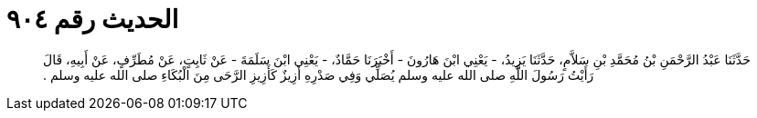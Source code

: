 
= الحديث رقم ٩٠٤

[quote.hadith]
حَدَّثَنَا عَبْدُ الرَّحْمَنِ بْنُ مُحَمَّدِ بْنِ سَلاَّمٍ، حَدَّثَنَا يَزِيدُ، - يَعْنِي ابْنَ هَارُونَ - أَخْبَرَنَا حَمَّادٌ، - يَعْنِي ابْنَ سَلَمَةَ - عَنْ ثَابِتٍ، عَنْ مُطَرِّفٍ، عَنْ أَبِيهِ، قَالَ رَأَيْتُ رَسُولَ اللَّهِ صلى الله عليه وسلم يُصَلِّي وَفِي صَدْرِهِ أَزِيزٌ كَأَزِيزِ الرَّحَى مِنَ الْبُكَاءِ صلى الله عليه وسلم ‏.‏
